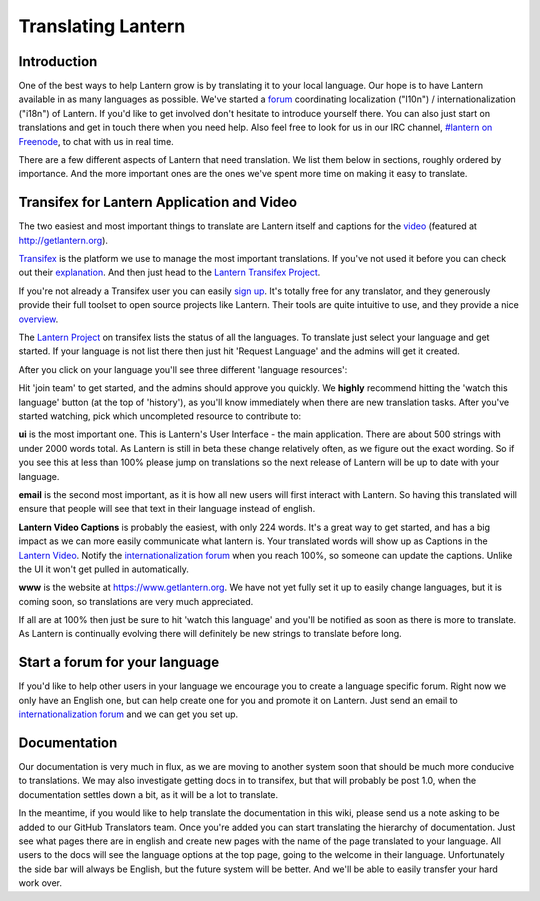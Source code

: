 .. _translating-lantern:

Translating Lantern
===================


Introduction
-----------

One of the best ways to help Lantern grow is by translating it to your local language. 
Our hope is to have Lantern available in as many languages as possible. 
We've started a `forum <https://groups.google.com/group/lantern-i18n>`__ coordinating localization ("l10n") / internationalization ("i18n") of Lantern. 
If you'd like to get involved don't hesitate to introduce yourself there. 
You can also just start on translations and get in touch there when you need help. 
Also feel free to look for us in our IRC channel, `#lantern on Freenode <http://webchat.freenode.net/?channels=lantern>`__, to chat with us in real time.

There are a few different aspects of Lantern that need translation. 
We list them below in sections, roughly ordered by importance. 
And the more important ones are the ones we've spent more time on making it easy to translate.

Transifex for Lantern Application and Video
-------------------------------------------

The two easiest and most important things to translate are Lantern
itself and captions for the
`video <https://www.youtube.com/watch?v=aiPkCugE-RY>`__ (featured at
http://getlantern.org).

`Transifex <http://transifex.com>`__ is the platform we use to manage
the most important translations. If you've not used it before you can
check out their
`explanation <http://support.transifex.com/customer/portal/articles/869950-what-is-transifex->`__.
And then just head to the `Lantern Transifex
Project <https://www.transifex.com/projects/p/lantern/>`__.

.. image:: https://www.evernote.com/shard/s209/sh/d2b67dcd-c1c0-420c-87e5-0f374b0b714d/a1aa1697af0dc827888cc81559bc1780/deep/0/Lantern%20localization.png
   :alt: lantern on transifex

   lantern on transifex
If you're not already a Transifex user you can easily `sign
up <https://www.transifex.com/signup/>`__. It's totally free for any
translator, and they generously provide their full toolset to open
source projects like Lantern. Their tools are quite intuitive to use,
and they provide a nice
`overview <http://support.transifex.com/customer/portal/articles/972120-introduction-to-the-web-editor>`__.

The `Lantern Project <https://www.transifex.com/projects/p/lantern/>`__
on transifex lists the status of all the languages. To translate just
select your language and get started. If your language is not list there
then just hit 'Request Language' and the admins will get it created.

After you click on your language you'll see three different 'language
resources':

.. image:: https://www.evernote.com/shard/s209/sh/e396390c-acce-4ea8-9bd5-05ae3e75686f/941ba9184932bba96b6e38b9953029fa/deep/0/Turkish%20Translation%20for%20Lantern%20%7C%20Transifex.png
   :alt: transifex

   transifex
Hit 'join team' to get started, and the admins should approve you
quickly. We **highly** recommend hitting the 'watch this language'
button (at the top of 'history'), as you'll know immediately when there
are new translation tasks. After you've started watching, pick which
uncompleted resource to contribute to:

**ui** is the most important one. This is Lantern's User Interface - the
main application. There are about 500 strings with under 2000 words
total. As Lantern is still in beta these change relatively often, as we
figure out the exact wording. So if you see this at less than 100%
please jump on translations so the next release of Lantern will be up to
date with your language.

**email** is the second most important, as it is how all new users will
first interact with Lantern. So having this translated will ensure that
people will see that text in their language instead of english.

**Lantern Video Captions** is probably the easiest, with only 224 words.
It's a great way to get started, and has a big impact as we can more
easily communicate what lantern is. Your translated words will show up
as Captions in the `Lantern
Video <https://www.youtube.com/watch?v=aiPkCugE-RY>`__. Notify the
`internationalization
forum <https://groups.google.com/group/lantern-i18n>`__ when you reach
100%, so someone can update the captions. Unlike the UI it won't get
pulled in automatically.

**www** is the website at https://www.getlantern.org. We have not yet
fully set it up to easily change languages, but it is coming soon, so
translations are very much appreciated.

If all are at 100% then just be sure to hit 'watch this language' and
you'll be notified as soon as there is more to translate. As Lantern is
continually evolving there will definitely be new strings to translate
before long.

Start a forum for your language
-------------------------------

If you'd like to help other users in your language we encourage you to
create a language specific forum. Right now we only have an English one,
but can help create one for you and promote it on Lantern. Just send an
email to `internationalization
forum <https://groups.google.com/group/lantern-i18n>`__ and we can get
you set up.

Documentation
-------------

Our documentation is very much in flux, as we are moving to another
system soon that should be much more conducive to translations. We may
also investigate getting docs in to transifex, but that will probably be
post 1.0, when the documentation settles down a bit, as it will be a lot
to translate.

In the meantime, if you would like to help translate the documentation
in this wiki, please send us a note asking to be added to our GitHub
Translators team. Once you're added you can start translating the
hierarchy of documentation. Just see what pages there are in english and
create new pages with the name of the page translated to your language.
All users to the docs will see the language options at the top page,
going to the welcome in their language. Unfortunately the side bar will
always be English, but the future system will be better. And we'll be
able to easily transfer your hard work over.
